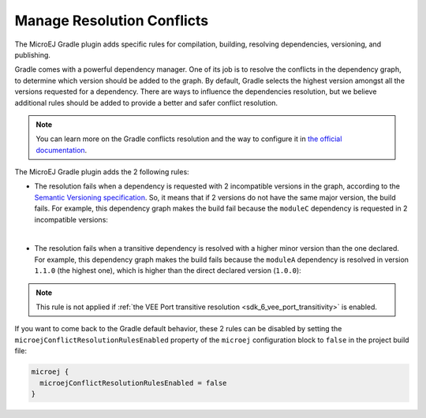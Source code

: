 .. _sdk6_manage_resolution_conflicts:

Manage Resolution Conflicts
===========================

The MicroEJ Gradle plugin adds specific rules for compilation, building, resolving dependencies, versioning, and publishing.

Gradle comes with a powerful dependency manager.
One of its job is to resolve the conflicts in the dependency graph, to determine which version should be added to the graph.
By default, Gradle selects the highest version amongst all the versions requested for a dependency. 
There are ways to influence the dependencies resolution, 
but we believe additional rules should be added to provide a better and safer conflict resolution.

.. note::
  You can learn more on the Gradle conflicts resolution and the way to configure it in `the official documentation <https://docs.gradle.org/current/userguide/dependency_resolution.html>`__.

The MicroEJ Gradle plugin adds the 2 following rules:

- The resolution fails when a dependency is requested with 2 incompatible versions in the graph, according to the `Semantic Versioning specification <https://semver.org/>`__.
  So, it means that if 2 versions do not have the same major version, the build fails.
  For example, this dependency graph makes the build fail because the ``moduleC`` dependency is requested in 2 incompatible versions:

  .. graphviz:: graphDependencies01.dot
    :align: center

|

- The resolution fails when a transitive dependency is resolved with a higher minor version than the one declared.
  For example, this dependency graph makes the build fails because the ``moduleA`` dependency is resolved in version ``1.1.0`` (the highest one), 
  which is higher than the direct declared version (``1.0.0``):

  .. graphviz:: graphDependencies02.dot
    :align: center

.. note::

  This rule is not applied if :ref:`the VEE Port transitive resolution <sdk_6_vee_port_transitivity>` is enabled.

If you want to come back to the Gradle default behavior,
these 2 rules can be disabled by setting the ``microejConflictResolutionRulesEnabled`` 
property of the ``microej`` configuration block to ``false`` in the project build file:

.. code:: java

  microej {
    microejConflictResolutionRulesEnabled = false
  }

..
   | Copyright 2008-2025, MicroEJ Corp. Content in this space is free 
   for read and redistribute. Except if otherwise stated, modification 
   is subject to MicroEJ Corp prior approval.
   | MicroEJ is a trademark of MicroEJ Corp. All other trademarks and 
   copyrights are the property of their respective owners.
